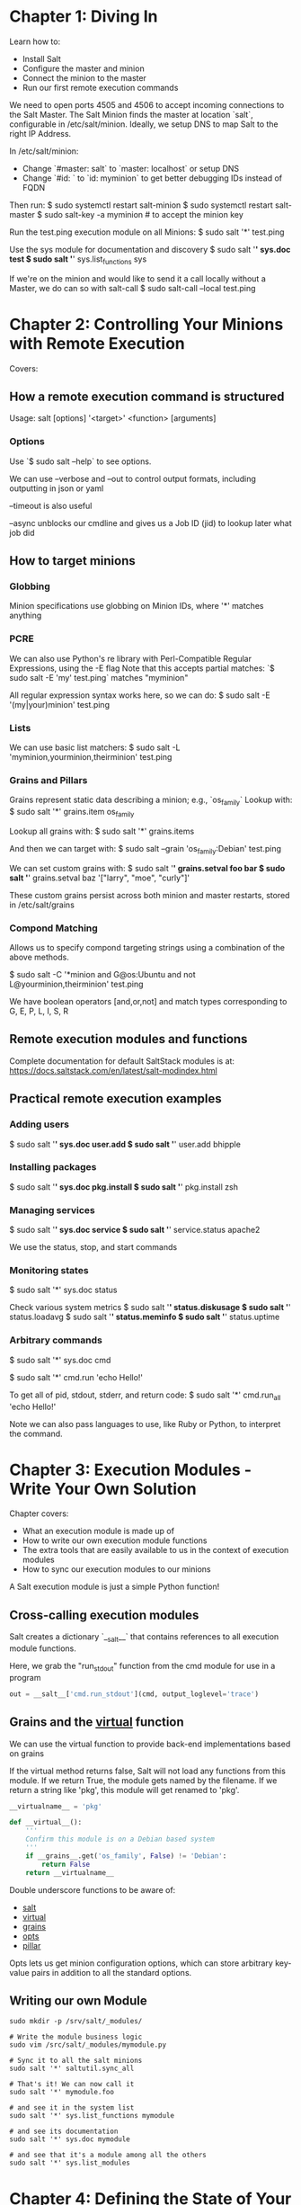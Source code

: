 * Chapter 1: Diving In
Learn how to:
- Install Salt
- Configure the master and minion
- Connect the minion to the master
- Run our first remote execution commands

We need to open ports 4505 and 4506 to accept incoming connections to the Salt Master.
The Salt Minion finds the master at location `salt`, configurable in /etc/salt/minion.
Ideally, we setup DNS to map Salt to the right IP Address.

In /etc/salt/minion:
- Change `#master: salt` to `master: localhost` or setup DNS
- Change `#id: ` to `id: myminion` to get better debugging IDs instead of FQDN

Then run:
$ sudo systemctl restart salt-minion
$ sudo systemctl restart salt-master
$ sudo salt-key -a myminion  # to accept the minion key

Run the test.ping execution module on all Minions:
$ sudo salt '*' test.ping

Use the sys module for documentation and discovery
$ sudo salt '*' sys.doc test
$ sudo salt '*' sys.list_functions sys

If we're on the minion and would like to send it a call locally without a Master,
we do can so with salt-call
$ sudo salt-call --local test.ping

* Chapter 2: Controlling Your Minions with Remote Execution

Covers:
** How a remote execution command is structured
Usage: salt [options] '<target>' <function> [arguments]

*** Options
Use `$ sudo salt --help` to see options.

We can use --verbose and --out to control output formats, including
outputting in json or yaml

--timeout is also useful

--async unblocks our cmdline and gives us a Job ID (jid) to lookup later what job did
** How to target minions
*** Globbing
Minion specifications use globbing on Minion IDs, where '*' matches anything

*** PCRE
We can also use Python's re library with Perl-Compatible Regular Expressions, using the -E flag
Note that this accepts partial matches:
`$ sudo salt -E 'my' test.ping` matches "myminion"

All regular expression syntax works here, so we can do:
$ sudo salt -E '(my|your)minion' test.ping

*** Lists
We can use basic list matchers:
$ sudo salt -L 'myminion,yourminion,theirminion' test.ping

*** Grains and Pillars
Grains represent static data describing a minion; e.g., `os_family`
Lookup with:
$ sudo salt '*' grains.item os_family

Lookup all grains with:
$ sudo salt '*' grains.items

And then we can target with:
$ sudo salt --grain 'os_family:Debian' test.ping

We can set custom grains with:
$ sudo salt '*' grains.setval foo bar
$ sudo salt '*' grains.setval baz '["larry", "moe", "curly"]'

These custom grains persist across both minion and master restarts, stored in
/etc/salt/grains

*** Compond Matching
Allows us to specify compond targeting strings using a combination of the above methods.

$ sudo salt -C '*minion and G@os:Ubuntu and not L@yourminion,theirminion' test.ping

We have boolean operators [and,or,not] and match types corresponding to G, E, P, L, I, S, R
** Remote execution modules and functions
Complete documentation for default SaltStack modules is at:
https://docs.saltstack.com/en/latest/salt-modindex.html
** Practical remote execution examples
*** Adding users
$ sudo salt '*' sys.doc user.add
$ sudo salt '*' user.add bhipple
*** Installing packages
$ sudo salt '*' sys.doc pkg.install
$ sudo salt '*' pkg.install zsh
*** Managing services
$ sudo salt '*' sys.doc service
$ sudo salt '*' service.status apache2

We use the status, stop, and start commands
*** Monitoring states
$ sudo salt '*' sys.doc status

Check various system metrics
$ sudo salt '*' status.diskusage
$ sudo salt '*' status.loadavg
$ sudo salt '*' status.meminfo
$ sudo salt '*' status.uptime
*** Arbitrary commands
$ sudo salt '*' sys.doc cmd

$ sudo salt '*' cmd.run 'echo Hello!'

To get all of pid, stdout, stderr, and return code:
$ sudo salt '*' cmd.run_all 'echo Hello!'

Note we can also pass languages to use, like Ruby or Python,
to interpret the command.

* Chapter 3: Execution Modules - Write Your Own Solution
Chapter covers:
- What an execution module is made up of
- How to write our own execution module functions
- The extra tools that are easily available to us in the context of execution modules
- How to sync our execution modules to our minions

A Salt execution module is just a simple Python function!

** Cross-calling execution modules
Salt creates a dictionary `__salt__` that contains references to all execution module functions.

Here, we grab the "run_stdout" function from the cmd module for use in a program
#+BEGIN_SRC python
out = __salt__['cmd.run_stdout'](cmd, output_loglevel='trace')
#+END_SRC

** Grains and the __virtual__ function
We can use the virtual function to provide back-end implementations based on grains

If the virtual method returns false, Salt will not load any functions from this module.
If we return True, the module gets named by the filename.
If we return a string like 'pkg', this module will get renamed to 'pkg'.

#+BEGIN_SRC python
__virtualname__ = 'pkg'

def __virtual__():
    '''
    Confirm this module is on a Debian based system
    '''
    if __grains__.get('os_family', False) != 'Debian':
        return False
    return __virtualname__
#+END_SRC

Double underscore functions to be aware of:
- __salt__
- __virtual__
- __grains__
- __opts__
- __pillar__

Opts lets us get minion configuration options, which can store arbitrary key-value pairs
in addition to all the standard options.

** Writing our own Module
#+BEGIN_SRC shell
sudo mkdir -p /srv/salt/_modules/

# Write the module business logic
sudo vim /src/salt/_modules/mymodule.py

# Sync it to all the salt minions
sudo salt '*' saltutil.sync_all

# That's it! We can now call it
sudo salt '*' mymodule.foo

# and see it in the system list
sudo salt '*' sys.list_functions mymodule

# and see its documentation
sudo salt '*' sys.doc mymodule

# and see that it's a module among all the others
sudo salt '*' sys.list_modules
#+END_SRC
* Chapter 4: Defining the State of Your Infrastructure
Chapter covers:
- How states are structured and how to write our first state
- About the various pieces of the state declaration
- How to expand our state declarations to encompass multiple pieces of a state
- About ordering states with requisites

** Our first state
States get saved as YAML files in `/srv/salt/*.sls`

#+BEGIN_SRC sh
# Apply foo.sls
sudo salt '*' state.sls foo

# Query for state functions
sudo salt '*' sys.list_state_functions
#+END_SRC

While execution modules perform a task every time, state modules are idempotent.

** The pieces of a state declaration
Syntax is:

<ID Declaration>:
  <State Module>.function:
    - name: <name>
    - <Function Arg>
    - <Function Arg>
    - <Function Arg>
    - <Requisite Declaration>:
      - <Requisite Reference>

The ID Declaration is any Python string, but it must be unique across all states.

** Dependencies using Requisites
By default, states converge in the order they're defined in the file
Requisites allow us to establish specific dependency relationships.

*** require
Specifies that this state requires the other state to be run AND successful first
*** watch
If we're managing a file, we can watch it.  As before, files can be
served out of `/srv/salt/`, but they can also be served out of S3,
HTTPS, etc.

We can trigger a state to be re-run when the file changes, such as reloading
Nginx when its configuration file changes.
*** Others: onfail, onchanges, prereq, use
See http://docs.saltstack.com/en/latest/ref/states/requisites.html for more info.

*** Injecting requisites
A state can inject itself into other states, using the `_in` version
In our Apache example, instead of saying apache depends on watching the file
state, we could have made the file state tell apache to watch it by using
`require_in` in the file state instead of `require` in the apache state.

* Chapter 5: Expanding Our States with Jina2 and Pillar
Chapter goals:
- Learn the basics of the Jinja2 templating language
- Use Jinja2 to make our states platform agnostic
- Learn how to define minion-specific secure data in the pillar system
- Use Jinja2 to use pillar data in our states

** Jinja2
Templating language for Python that we can use in State YAML definitions.

Use {{ foo }} to execute foo and put its result in the blockchain

Use this syntax for basic conditionals:
  {% if foo == 'bar' %}
  somestuff
  {% elif foo == 'baz' %}
  otherstuff
  {% else %}
  elsestuff
  {% endif %}

And for loops:
  {% for user in ['larry', 'moe', 'curly'] %}
  Hello {{ user }}
  {% endfor %}

And setting variables:
  {% set myvar = 'foo' %}

** Defining secure minion-specific data in pillar
Pillars exist for minion-sensitive data, in /srv/pillar/

We define our top level pillar in `top.sls`, which might have some contents like this:
#+BEGIN_SRC yaml
# Base will be our default environment
base:
  # Globbed on all minions, apply the core.sls pillar
  '*':
    - core
  # On all minions with the debian os_family grain, apply the ssh_key.sls pillar
  'os_family:debian':
    - match: grain
    - ssh_key
#+END_SRC

Whenever we run any state, pillar data is automatically refreshed.
We can refresh it manually with
$ sudo salt '*' saltutil.refresh_pillar

Pillar data can then be used in states.

* Chapter 6: The Highstate and Environments
Chapter goals:
- How to use topfiles in the state system to target state files to different minions
- How to use environments to further organize our state files
- How to use GitFS to store our state files in version control

** The highstate
We can use `/srv/salt/top.sls` to manage our state in much the same way we used
`/srv/pillar/top.sls` to manage pillars.

The complete set of state files included in the topfile is referred to as the
highstate. We can apply it with: `sudo salt '*' state.highstate`

** Environments with state
`base` is the default environment, but we can configure as many as we need.

By editing `/etc/salt/master` on the salt master node, we can create a webserver
environment:
#+BEGIN_SRC yaml
file_roots:
  base:
    - /srv/salt
  webserver:
    - /srv/web
#+END_SRC
** Environments with pillar
In `/etc/salt/master`, we setup:

#+BEGIN_SRC yaml
pillar_roots:
  base:
    - /srv/pillar
  webserver:
    - /srv/pillar-webserver
#+END_SRC

and change our topfile as such:

#+BEGIN_SRC yaml
base:
  '*':
    - core
  'os_family:debian':
    - match: grain
    - ssh_key
webserver:
  '*minion':
    - webserver_data
#+END_SRC

which will cause *minion to run `webserver_data.sls`.

See `bhipple.sls` for an example on how to clone repos from github
and run commands whenever they move.

** GitFS
The salt master has multiple backends for storing the files the master has,
as alternatives to just putting them on the master node.

See https://docs.saltstack.com/en/latest/topics/tutorials/gitfs.html
for an in-depth tutorial on all of the SaltStack GitFS features.

Configure the master `fileserver_backend` to ` - git` to use GitFS, optionally
as a multiple backend.

#+BEGIN_SRC yaml
fileserver_backend:
  - roots
  - github

gitfs_remotes:
  - git://github.com/saltstack/salt-states.git
  - file://var/git/saltmaster
#+END_SRC

*** Remote repository for salt files
- master becomes the base environment
- branch foo becomes the foo environment
* Chapter 7: Using Salt Cloud to Manage Virtual Minions
- How to configure Salt Cloud to talk to one or more cloud providers
- How to use Salt Cloud to create and bootstrap new virtual machiens
- How to manage fleets of virtual machines using map files

** Cloud Provider Configuration
Add to `/etc/salt/cloud.providers`
Full documentation at: https://docs.saltstack.com/en/latest/topics/cloud/config.html

Once we've setup our file, we can run:
#+BEGIN_SRC sh
sudo salt-cloud --list-sizes brh-linode-config
sudo salt-cloud --list-images brh-linode-config
#+END_SRC

** Profiles
We can put VM profiles in /etc/salt/cloud.profiles.
These attach a name to some combination of
provider/size/image/location/master IP, that we can use to spin up a node

** Creating and destroying machines
To create a minion named cloudminion01 using the ubuntu profile, run:
#+BEGIN_SRC sh
sudo salt-cloud -p ubuntu cloudminion01
#+END_SRC

The minion's keys are automatically accepted on the master, and the minion is
good to go!

Destory it with:
#+BEGIN_SRC sh
sudo salt-cloud -d cloudminion01
#+END_SRC

** Using Map Files
Map files allow us to declaratively specify our infrastructure.

A map file is just a simple YAML file that says what minion names to give to
each profile:
#+BEGIN_SRC yaml
ubuntu:
  - db1
  - db2
  - web1
centos:
  - web2
  -load
#+END_SRC

It doesn't matter where we put the map file, since we pass its full path:
#+BEGIN_SRC sh
sudo salt-cloud -m /etc/salt/mymap.sls -P
#+END_SRC

*** Creating the master with a map file
#+BEGIN_SRC yaml
ubuntu:
  - newmaster:
    make_master: True
    minion:
      local_master: True
      log_level: debug
    grains:
      cluster: mynewcluster
  - newminion1:
    minion:
      local_master: True
      log_level: info
    grains:
      cluster: mynewcluster
      foo: bar
centos:
  - newminion2:
    minion:
      local_master: True
      log_level: warning
    grains:
      cluster: mynewcluster
      anothergrain: cool
#+END_SRC

local_master is a mapfile minion setting that tells it to
connect to the master that gets created by the mapfile (newmaster),
whatever IP addr that happens to get in our cloud.

* Chapter 8: The Reactor and the Event System
- The event system built into Salt
- How to fire events, both from Salt and from third-party apps
- How to create reactions to events
-
** Monitoring events
We can run this to start tailing event logs from the salt master:
#+BEGIN_SRC sh
sudo salt-run '*' state.event
#+END_SRC

** Firing events
*** From the cmdline
Look at documentation:
#+BEGIN_SRC sh
sudo salt '*' sys.doc event.send

# Example event to send, with some custom tags
sudo salt-call event.send 'salt/custom/mycoolapp/failure' '{"foo":"bar"}'
#+END_SRC

*** From custom code

If running code on the master itself, we can do something like this:
#+BEGIN_SRC python
import salt.utils.event
sock_dir = '/var/run/salt/master'
payload = { 'sample-msg': 'this is a test',
            'example': 'this is the same test'}
event = salt.utils.event.SaltEvent('master', sock_dir)
event.fire_event(payload, 'salt/mycustomtag')
#+END_SRC

When running on a minion, we can use the Salt Python API
#+BEGIN_SRC python
import salt.client
caller = salt.client.Caller()
caller.function('event.send',
                'salt/mycustomtag',
                {'foo': 'bar'})
#+END_SRC

** Reacting to events
Reactors contain functions plus master configuration specifying when those
functions should be fired.

*** Reactor Trigger definition
In `/etc/salt/master`, this specifies that reactor.sls should be executed
whenever an event with tags matching 'salt/custom/*' is fired:
#+BEGIN_SRC yaml
reactor:
  - 'salt/custom/*':
    - salt://reactor.sls
#+END_SRC

*** Reactor action definition
A simple reactor in `/srv/salt/reactor.sls`:

#+BEGIN_SRC yaml
# Remove the /tmp/marker dir
remove_marker:
  local.cmd.run:
    - tgt: '*'
    - arg:
      - 'rm -rf /tmp/marker'

append_tag:
  local.cmd.run:
    - tgt: '*'
    - arg:
      - 'rm -rf /tmp/marker'

# Jinja2 has access to a data variable, which has the data from the event
{% if data['tag'] == 'salt/custom/mycustomapp/failure' %}
run_a_highstate:
  local.state.highstate:
    - tgt: '*'
    - kwarg:
      pillar:
        trigger_event_tag: {{ data['tag'] }}
{% endif %}
#+END_SRC

If we now trigger the event:
#+BEGIN_SRC sh
sudo salt-call event.send 'salt/custom/mycustomapp/failure' '{}'

# We should see the highstate run in the job history
sudo salt-run jobs.list_jobs
#+END_SRC

* Chapter 9: Security Best Practices in Salt
- Security configuration options
- Key management
- Firewall and network configuration

** Salt Configuration security
The master has `open_mode` and `auto_accept` to turn off key validation
with minions, which should only be used in very secure testing environments.

`file_recv` allows minions to push files to the master. This lets you have
minion to minion transfers with the master as an intermediary, but opens up
attack vectors for a compromised minion to compromise the master.

`peer` publishing settings allow some minions to send cmds to other minions.
Very powerful and convenient, but opens up more vulnerability to 1 compromised
minion compromising others minions.

`master_finger` on the minion makes it harder to execute main-in-the-middle
attacks on minions, with an attacker posing as the master.

** Key management
*** Verifying with pre-seeding
By default, a new minion generates its key and contacts the master.
We can use https://docs.saltstack.com/en/latest/topics/tutorials/preseed_key.html
to preseed the key on the master and send it to the minion.

#+BEGIN_SRC sh
sudo salt-key --gen-keys=myminion
sudo cp myminion.pub /etc/salt/pki/master/minions/

# scp myminion.* to the minion machine, then on the minion:
sudo cp myminion.pub /etc/salt/pki/minion/minion.pub
sudo cp myminion.pem /etc/salt/pki/minion/minion.pem

# We can also preseed the master public key
sudo scp /etc/salt/pki/master/master.pub
         root@myminion:/etc/salt/pki/minion/minion_master.pub
#+END_SRC

*** Verifying with fingerprints
`sudo salt-key -F` shows us all key fingerprints, and we can put the master's
into `master_finger` on the minion configuration to stop master MITM.

** Firewall and network configuration
If possible, *do not open the master to the public internet*.
Minions will have to connect to the salt master's private network (VPN).
If too inconvenient, setup firewall to only accept traffic from minion IPs and
subnets.

* Chapter 10: How Can I get Involved?
Check out the Help Wanted label on their Github issues
